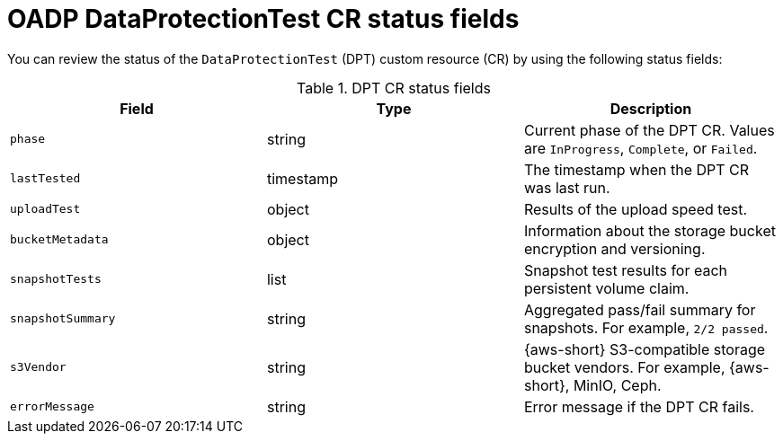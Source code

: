 // Module included in the following assemblies:
//
// * backup_and_restore/application_backup_and_restore/oadp-data-protection-test.adoc

:_mod-docs-content-type: REFERENCE
[id="oadp-dpt-status_{context}"]
= OADP DataProtectionTest CR status fields

[role="_abstract"]
You can review the status of the `DataProtectionTest` (DPT) custom resource (CR) by using the following status fields:

.DPT CR status fields
|===
|Field |Type |Description

| `phase` | string | Current phase of the DPT CR. Values are `InProgress`, `Complete`, or `Failed`.
| `lastTested` | timestamp | The timestamp when the DPT CR was last run.
| `uploadTest` | object | Results of the upload speed test.
| `bucketMetadata` | object | Information about the storage bucket encryption and versioning.
| `snapshotTests` | list | Snapshot test results for each persistent volume claim.
| `snapshotSummary` | string | Aggregated pass/fail summary for snapshots. For example, `2/2 passed`.
| `s3Vendor` | string | {aws-short} S3-compatible storage bucket vendors. For example, {aws-short}, MinIO, Ceph.
| `errorMessage` | string | Error message if the DPT CR fails.

|===